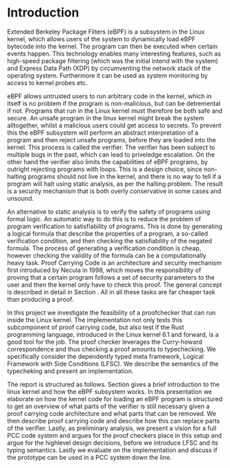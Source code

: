 * Introduction
:PROPERTIES:
:CUSTOM_ID: intro
:END:

Extended Berkeley Package Filters (eBPF) is a subsystem in the Linux kernel,
which allows users of the system to dynamically load eBPF bytecode into the kernel.
The program can then be executed when certain events happen.
This technology enables many interesting features, such as high-speed package filtering
(which was the initial intend with the system)
and Express Data Path (XDP) by circumventing the network stack of the operating system.
Furthermore it can be used as system monitoring by access to kernel probes etc.

eBPF allows untrusted users to run arbitrary code in the kernel, which in itself is no problem if the
program is non-malicious, but can be detremental if not.
Programs that run in the Linux kernel must therefore be both safe and secure.
An unsafe program in the linux kernel might break the system alltogether,
whilst a malicious users could get access to secrets.
To prevent this the eBPF subsystem will perform an abstract interpretation of a program
and then reject unsafe programs, before they are loaded into the kernel.
This process is called the verifier.
The verifier has been subject to multiple bugs in the past, which can lead to priveledge escalation\cite{manfred}\cite{scanell}.
On the other hand the verifier also limits the capabilities of eBPF programs, by outright rejecting programs with loops.
This is a design choice, since non-halting programs should not live in the kernel, and there is no way to tell if a program will halt using static analysis, as per the halting problem.
The result is a security mechanism that is both overly conservative in some cases and unsound.

An alternative to static analysis is to verify the safety of programs using formal logic.
An automatic way to do this is to reduce the problem of program verification to satisfiability of programs.
This is done by generating a logical formula that describe the properties of a program, a so-called verification condition, and then checking the satisfiability of the negated formula.
The process of generating a verification condition is cheap,
however checking the validity of the formula can be a computationally heavy task.
Proof Carrying Code is an architecture and security mechanism first introduced by Necula\cite{pcc} in 1998,
which moves the responsibility of proving that a certain program follows a set of security parameters to the user and then the kernel only have to check this proof.
The general concept is described in detail in Section \ref{pcc}.
All in all these tasks are far cheaper task than producing a proof.

In this project we investigate the feasibility of a proofchecker that can run inside the Linux kernel.
The implementation not only tests this subcomponent of proof carrying code, but also test if the Rust programming language, introduced in the Linux kernel 6.1 and forward, is a good tool for the job.
The proof checker leverages the Curry-howard correspondence and thus
checking a proof amounts to typechecking.
We specifically consider the dependently typed meta framework, Logical Framework with Side Conditions (LFSC)\cite{lfsc}.
We describe the semantics of the typecheking and present an implementation.

The report is structured as follows. Section \ref{sec:linux} gives a brief introduction to the linux kernel
and how the eBPF subsystem works. In this presentation we elaborate on how the kernel code for loading an eBPF program is
structured to get an overview of what parts of the verifier is still necessary given a proof carrying code architecture and what parts that can be removed.
We then describe proof carrying code and describe how this can replace parts of the verifier.
Lastly, as preliminary analysis, we present a vision for a full PCC code system and argues for the proof checkers place in this
setup and argue for the highlevel design decisions, before we introduce LFSC and its typing semantics.
Lastly we evaluate on the implementation and discuss if the prototype can be used in a PCC system down the line.
